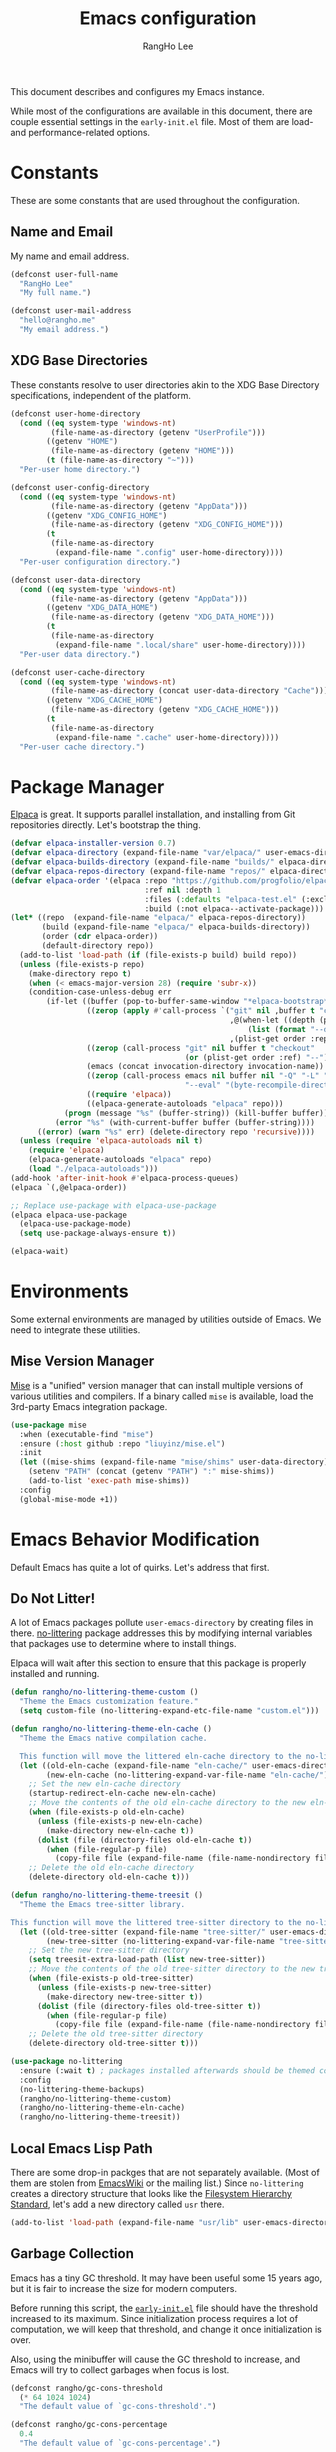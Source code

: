 #+title: Emacs configuration
#+author: RangHo Lee
#+email: hello@rangho.me

This document describes and configures my Emacs instance.

While most of the configurations are available in this document, there are couple essential settings in the =early-init.el= file.
Most of them are load- and performance-related options.

* Constants
These are some constants that are used throughout the configuration.

** Name and Email
My name and email address.

#+begin_src emacs-lisp
  (defconst user-full-name
    "RangHo Lee"
    "My full name.")

  (defconst user-mail-address
    "hello@rangho.me"
    "My email address.")
#+end_src

** XDG Base Directories
These constants resolve to user directories akin to the XDG Base Directory specifications, independent of the platform.

#+begin_src emacs-lisp
  (defconst user-home-directory
    (cond ((eq system-type 'windows-nt)
           (file-name-as-directory (getenv "UserProfile")))
          ((getenv "HOME")
           (file-name-as-directory (getenv "HOME")))
          (t (file-name-as-directory "~")))
    "Per-user home directory.")

  (defconst user-config-directory
    (cond ((eq system-type 'windows-nt)
           (file-name-as-directory (getenv "AppData")))
          ((getenv "XDG_CONFIG_HOME")
           (file-name-as-directory (getenv "XDG_CONFIG_HOME")))
          (t
           (file-name-as-directory
            (expand-file-name ".config" user-home-directory))))
    "Per-user configuration directory.")

  (defconst user-data-directory
    (cond ((eq system-type 'windows-nt)
           (file-name-as-directory (getenv "AppData")))
          ((getenv "XDG_DATA_HOME")
           (file-name-as-directory (getenv "XDG_DATA_HOME")))
          (t
           (file-name-as-directory
            (expand-file-name ".local/share" user-home-directory))))
    "Per-user data directory.")

  (defconst user-cache-directory
    (cond ((eq system-type 'windows-nt)
           (file-name-as-directory (concat user-data-directory "Cache")))
          ((getenv "XDG_CACHE_HOME")
           (file-name-as-directory (getenv "XDG_CACHE_HOME")))
          (t
           (file-name-as-directory
            (expand-file-name ".cache" user-home-directory))))
    "Per-user cache directory.")
#+end_src

* Package Manager
[[https://github.com/progfolio/elpaca][Elpaca]] is great.
It supports parallel installation, and installing from Git repositories directly.
Let's bootstrap the thing.

#+begin_src emacs-lisp
  (defvar elpaca-installer-version 0.7)
  (defvar elpaca-directory (expand-file-name "var/elpaca/" user-emacs-directory))
  (defvar elpaca-builds-directory (expand-file-name "builds/" elpaca-directory))
  (defvar elpaca-repos-directory (expand-file-name "repos/" elpaca-directory))
  (defvar elpaca-order '(elpaca :repo "https://github.com/progfolio/elpaca.git"
                                :ref nil :depth 1
                                :files (:defaults "elpaca-test.el" (:exclude "extensions"))
                                :build (:not elpaca--activate-package)))
  (let* ((repo  (expand-file-name "elpaca/" elpaca-repos-directory))
         (build (expand-file-name "elpaca/" elpaca-builds-directory))
         (order (cdr elpaca-order))
         (default-directory repo))
    (add-to-list 'load-path (if (file-exists-p build) build repo))
    (unless (file-exists-p repo)
      (make-directory repo t)
      (when (< emacs-major-version 28) (require 'subr-x))
      (condition-case-unless-debug err
          (if-let ((buffer (pop-to-buffer-same-window "*elpaca-bootstrap*"))
                   ((zerop (apply #'call-process `("git" nil ,buffer t "clone"
                                                   ,@(when-let ((depth (plist-get order :depth)))
                                                       (list (format "--depth=%d" depth) "--no-single-branch"))
                                                   ,(plist-get order :repo) ,repo))))
                   ((zerop (call-process "git" nil buffer t "checkout"
                                         (or (plist-get order :ref) "--"))))
                   (emacs (concat invocation-directory invocation-name))
                   ((zerop (call-process emacs nil buffer nil "-Q" "-L" "." "--batch"
                                         "--eval" "(byte-recompile-directory \".\" 0 'force)")))
                   ((require 'elpaca))
                   ((elpaca-generate-autoloads "elpaca" repo)))
              (progn (message "%s" (buffer-string)) (kill-buffer buffer))
            (error "%s" (with-current-buffer buffer (buffer-string))))
        ((error) (warn "%s" err) (delete-directory repo 'recursive))))
    (unless (require 'elpaca-autoloads nil t)
      (require 'elpaca)
      (elpaca-generate-autoloads "elpaca" repo)
      (load "./elpaca-autoloads")))
  (add-hook 'after-init-hook #'elpaca-process-queues)
  (elpaca `(,@elpaca-order))

  ;; Replace use-package with elpaca-use-package
  (elpaca elpaca-use-package
    (elpaca-use-package-mode)
    (setq use-package-always-ensure t))

  (elpaca-wait)
#+end_src

* Environments
Some external environments are managed by utilities outside of Emacs.
We need to integrate these utilities.

** Mise Version Manager
[[https://mise.jdx.dev/][Mise]] is a "unified" version manager that can install multiple versions of various utilities and compilers.
If a binary called =mise= is available, load the 3rd-party Emacs integration package.

#+begin_src emacs-lisp
  (use-package mise
    :when (executable-find "mise")
    :ensure (:host github :repo "liuyinz/mise.el")
    :init
    (let ((mise-shims (expand-file-name "mise/shims" user-data-directory)))
      (setenv "PATH" (concat (getenv "PATH") ":" mise-shims))
      (add-to-list 'exec-path mise-shims))
    :config
    (global-mise-mode +1))
#+end_src

* Emacs Behavior Modification
Default Emacs has quite a lot of quirks.
Let's address that first.

** Do Not Litter!
A lot of Emacs packages pollute ~user-emacs-directory~ by creating files in there.
[[https://github.com/emacscollective/no-littering][no-littering]] package addresses this by modifying internal variables that packages use to determine where to install things.

Elpaca will wait after this section to ensure that this package is properly installed and running.

#+begin_src emacs-lisp
  (defun rangho/no-littering-theme-custom ()
    "Theme the Emacs customization feature."
    (setq custom-file (no-littering-expand-etc-file-name "custom.el")))

  (defun rangho/no-littering-theme-eln-cache ()
    "Theme the Emacs native compilation cache.

    This function will move the littered eln-cache directory to the no-littering directory."
    (let ((old-eln-cache (expand-file-name "eln-cache/" user-emacs-directory))
          (new-eln-cache (no-littering-expand-var-file-name "eln-cache/")))
      ;; Set the new eln-cache directory
      (startup-redirect-eln-cache new-eln-cache)
      ;; Move the contents of the old eln-cache directory to the new eln-cache directory
      (when (file-exists-p old-eln-cache)
        (unless (file-exists-p new-eln-cache)
          (make-directory new-eln-cache t))
        (dolist (file (directory-files old-eln-cache t))
          (when (file-regular-p file)
            (copy-file file (expand-file-name (file-name-nondirectory file) new-eln-cache) t))))
      ;; Delete the old eln-cache directory
      (delete-directory old-eln-cache t)))

  (defun rangho/no-littering-theme-treesit ()
    "Theme the Emacs tree-sitter library.

  This function will move the littered tree-sitter directory to the no-littering directory."
    (let ((old-tree-sitter (expand-file-name "tree-sitter/" user-emacs-directory))
          (new-tree-sitter (no-littering-expand-var-file-name "tree-sitter/")))
      ;; Set the new tree-sitter directory
      (setq treesit-extra-load-path (list new-tree-sitter))
      ;; Move the contents of the old tree-sitter directory to the new tree-sitter directory
      (when (file-exists-p old-tree-sitter)
        (unless (file-exists-p new-tree-sitter)
          (make-directory new-tree-sitter t))
        (dolist (file (directory-files old-tree-sitter t))
          (when (file-regular-p file)
            (copy-file file (expand-file-name (file-name-nondirectory file) new-tree-sitter) t))))
      ;; Delete the old tree-sitter directory
      (delete-directory old-tree-sitter t)))

  (use-package no-littering
    :ensure (:wait t) ; packages installed afterwards should be themed correctly
    :config
    (no-littering-theme-backups)
    (rangho/no-littering-theme-custom)
    (rangho/no-littering-theme-eln-cache)
    (rangho/no-littering-theme-treesit))
#+end_src

** Local Emacs Lisp Path
There are some drop-in packges that are not separately available.
(Most of them are stolen from [[https://emacswiki.org/][EmacsWiki]] or the mailing list.)
Since ~no-littering~ creates a directory structure that looks like the [[https://en.wikipedia.org/wiki/Filesystem_Hierarchy_Standard][Filesystem Hierarchy Standard]], let's add a new directory called =usr= there.

#+begin_src emacs-lisp
  (add-to-list 'load-path (expand-file-name "usr/lib" user-emacs-directory))
#+end_src

** Garbage Collection
Emacs has a tiny GC threshold.
It may have been useful some 15 years ago, but it is fair to increase the size for modern computers.

Before running this script, the [[file:early-init.el][=early-init.el=]] file should have the threshold increased to its maximum.
Since initialization process requires a lot of computation, we will keep that threshold, and change it once initialization is over.

Also, using the minibuffer will cause the GC threshold to increase, and Emacs will try to collect garbages when focus is lost.

#+begin_src emacs-lisp
  (defconst rangho/gc-cons-threshold
    (* 64 1024 1024)
    "The default value of `gc-cons-threshold'.")

  (defconst rangho/gc-cons-percentage
    0.4
    "The default value of `gc-cons-percentage'.")

  (defun rangho/set-excessive-gc ()
    "Set the garbage collector threshold for high-speed usage."
    (setq gc-cons-threshold most-positive-fixnum
          gc-cons-percentage 0.6))

  (defun rangho/set-reasonable-gc ()
    "Set the garbage collector threshold for normal usage."
    (setq gc-cons-threshold rangho/gc-cons-threshold
          gc-cons-percentage rangho/gc-cons-percentage))

  (defun rangho/collect-garbage-on-focus-change ()
    "Collect garbage when Emacs noticese a focus change event."
    (unless (frame-focus-state)
      (garbage-collect)))

  (add-hook 'after-init-hook #'rangho/set-reasonable-gc)

  (add-hook 'minibuffer-setup-hook #'rangho/set-excessive-gc)
  (add-hook 'minibuffer-exit-hook #'rangho/set-reasonable-gc)

  (add-function :after after-focus-change-function
                #'rangho/collect-garbage-on-focus-change)
#+end_src

** History of Buffers and Commands
Make sure Emacs keeps the history of visited files and executed commands.

#+begin_src emacs-lisp
  (savehist-mode +1)
  (recentf-mode +1)
#+end_src

** Mouse Support
There are a bit of things to tweak when using mouse.

If Emacs is running in a CLI mode, we can enable mouse support for Xterm.

#+begin_src emacs-lisp
  (unless (display-graphic-p)
    (xterm-mouse-mode +1))
#+end_src

The default scroll movement is pretty aggressive, so we need to tone it down a bit.

#+begin_src emacs-lisp
  (setq mouse-wheel-scroll-amount '(3 ((shift) . 1) ((control) . nil)))
  (setq mouse-wheel-progressive-speed nil)
#+end_src

** Simple Questions
Typing =yes= and =no= every time gets old real fast.
Also, clicking on GUI dialog boxes are lame too.

#+begin_src emacs-lisp
  (setq use-short-answers t)
  (setq use-dialog-box nil)
#+end_src

** Suppress Warnings
Might not be the best idea, but let me know when things go /really/ bad.
They are still available in =*Warnings*= buffer, however.

#+begin_src emacs-lisp
  (setq warning-minimum-level :error)
#+end_src

* Appearances
Eye-candies are imporant.
Trust me, *they are*.

** User Interfaces
User interface tweaks to make Emacs prettier.

*** Startup Items
Disable some startup routines to make Emacs cleaner.

#+begin_src emacs-lisp
  (setq inhibit-startup-screen t)
  (setq inhibit-startup-message t)
  (setq inhibit-startup-echo-area-message t)
#+end_src

*** Frame Styles
Some UI elements are controlled with per-frame alists.

#+begin_src emacs-lisp
  (setq default-frame-alist
        (list '(width . 115) ; 80 col of editor + 35 col of treemacs
              '(height . 25)
              '(left-fringe . 0)
              '(right-fringe . 0)
              '(vertical-scroll-bars . nil)
              '(horizontal-scroll-bars . nil)))
#+end_src

*** UI Element Minor Modes
Some UI elements are exposed as minor modes, and they are ugly.

#+begin_src emacs-lisp
  (menu-bar-mode -1)
  (scroll-bar-mode -1)
  (tool-bar-mode -1)
  (tooltip-mode -1)

  (global-hl-line-mode +1)
  (show-paren-mode +1)
#+end_src

*** Fancy Startup Dashboard
By default, Emacs shows the =*scratch*= buffer if startup screen is inhibited.
There is a fancier version of dashboard.

#+begin_src emacs-lisp
  (use-package dashboard
    :hook ((elpaca-after-init . dashboard-insert-startupify-lists)
           (elpaca-after-init . dashboard-initialize))
    :custom
    (initial-buffer-choice (lambda ()
                             (dashboard-refresh-buffer)
                             (get-buffer-create dashboard-buffer-name)))
    (dashboard-startup-banner (expand-file-name "usr/share/gnu-emacs.png" user-emacs-directory))
    (dashboard-image-banner-max-height 400)
    (dashboard-icon-type 'all-the-icons)
    :config
    (dashboard-setup-startup-hook))
#+end_src

** Fonts
Fonts are super important, not because they're pretty, but because it greatly affects the readability of a text.
Here is a set of fonts I use.

#+begin_src emacs-lisp
  ;; Sample sentences to check font support:
  ;;   - Latin:  The quick brown fox jumps over the lazy dog.
  ;;   - Hangul: 다람쥐 헌 쳇바퀴에 타고파.
  ;;   - Kana:   いろはにほへと ちりぬるを / わかよたれそ つねならむ
  ;;   - Emoji:  I'm blue, da💨 ba🐋 dee👖 da📘 ba💙 dai🌊

  (defconst rangho/fixed-font-alist
    '((nil "hesalche" "semteulche"
           "Noto Sans Mono"
           "Cascadia Code" "Consolas" "Courier New"
           "monospace")
      (hangul "hesalche" "semteulche"
              "Noto Sans Mono CJK KR"
              "DotumChe" "GulimChe"
              "monospace")
      (kana "Noto Sans Mono CJK JP"
            "GulimChe" "DotumChe"
            "monospace")
      (han ("Noto Sans Mono CJK SC" "Noto Sans Mono CJK TC")
           "GulimChe" "DotumChe"
           "monospace")
      (symbol "Symbols Nerd Font Mono"
              "Noto Sans Symbols" "Noto Sans Symbols 2"
              "Segoe UI Symbol")
      (emoji "Noto Color Emoji"
             "Segoe UI Emoji"))
    "List of fixed-pitch fonts, in order of preference.")

  (defconst rangho/variable-font-alist
    '((nil "Noto Sans" "Noto Serif"
           "Segoe UI" "Arial"
           "sans-serif")
      (hangul "Noto Sans CJK KR" "Noto Serif CJK KR"
              "Malgun Gothic" "Dotum" "Gulim"
              "sans-serif")
      (kana "Noto Sans CJK JP" "Noto Serif CJK JP"
            "Meiryo" "Yu Gothic" "Yu Mincho"
            "sans-serif")
      (han ("Noto Sans CJK SC" "Noto Serif CJK SC")
           ("Noto Sans CJK TC" "Noto Serif CJK TC")
           "Microsoft YaHei" "Microsoft JhengHei"
           "sans-serif")
      (symbol "Symbols Nerd Font"
              "Noto Sans Symbols" "Noto Sans Symbols 2"
              "Segoe UI Symbol")
      (emoji "Noto Color Emoji"
             "Segoe UI Emoji"))
    "List of variable-pitch fonts, in order of preference.")

  (defconst rangho/unicode-private-use-areas
    '((#xe000 . #xf8ff) ; Private Use Area
      (#xf0000 . #xffffd) ; Supplementary Private Use Area-A
      (#x100000 . #x10fffd)) ; Supplementary Private Use Area-B
    "List of Unicode private use areas.")
#+end_src

Emacs has weird ways of implementing font lookup.
There are two different concepts:

- Face font :: They govern the fonts for ASCII characters. They *cannot* be overriden by fontsets.
- Fontsets :: Set of fonts used to show Unicode characters. While they are not documented, one can define a brand-new fontset with ~create-fontset-from-fontset-spec~.

#+begin_notes
On Linux, dual-width CJK fonts are not aligned correctly if the font height does not match with its intended DPI settings.
For =hesalche=, the correct height is 120 while for =semteulche=, it is 110.

On Windows, dual-width fonts are not rendered well as all characters are rendered as if they were full-width.
For now, do not install =hesalche= and =semteulche= on Windows until I find a way to detect dual-width fonts.
#+end_notes

#+begin_src emacs-lisp
  (defun rangho/font-available-p (font)
    "Check if the FONT is available."
    (if (listp font)
        ;; All fonts in the list must be found
        (cl-every #'rangho/font-available-p font)
      ;; Check if the font is available
      (find-font (font-spec :name font))))

  (defun rangho/find-font-specs (alist charset)
    "Find a list of font specs for CHARSET in ALIST."
    (when-let* ((candidates (alist-get charset alist))
                (found-fonts (cl-loop
                              for font in candidates
                              when (rangho/font-available-p font)
                              return (if (listp font) font (list font)))))
      (mapcar (apply-partially #'font-spec :name) found-fonts)))

  (defun rangho/find-first-available-font (alist charset)
    "Find the first available font for CHARSET in ALIST."
    (when-let ((candidates (alist-get charset alist)))
      (cl-find-if #'rangho/font-available-p candidates)))

  (defun rangho/set-fontset-fonts (fontset alist)
    "Set fonts in FONTSET using ALIST."
    (dolist (item alist)
      (dolist (font (rangho/find-font-specs alist (car item)))
        (set-fontset-font fontset (car item) font)))
    (dolist (area rangho/unicode-private-use-areas)
      (set-fontset-font fontset area (car (rangho/find-font-specs alist 'symbol)))))

  (defun rangho/set-default-font ()
    "Set the default font to use throughout Emacs."
    (interactive)
    (let ((fixed-font (rangho/find-first-available-font rangho/fixed-font-alist nil))
          (variable-font (rangho/find-first-available-font rangho/variable-font-alist nil)))
      ;; Default fontset
      (rangho/set-fontset-fonts t rangho/fixed-font-alist)
      ;; Fixed-pitch fontset
      (create-fontset-from-fontset-spec
       (font-xlfd-name
        (font-spec :name fixed-font
                   :registry "fontset-fixed")))
      (rangho/set-fontset-fonts "fontset-fixed" rangho/fixed-font-alist)
      ;; Variable-pitch fontset
      (create-fontset-from-fontset-spec
       (font-xlfd-name
        (font-spec :name variable-font
                   :registry "fontset-variable")))
      (rangho/set-fontset-fonts "fontset-variable" rangho/variable-font-alist)
      ;; Frame-wide face attributes
      (set-face-attribute 'default nil
                          :family fixed-font
                          :height 120)
      (set-face-attribute 'fixed-pitch nil
                          :family fixed-font
                          :fontset "fontset-fixed"
                          :inherit t)
      (set-face-attribute 'variable-pitch nil
                          :family variable-font
                          :fontset "fontset-variable"
                          :inherit t)))
#+end_src

There are differnt ways to set these settings.

1. Daemon mode, then set the font when a new frame is create;
2. Graphical mode, then envoke the setting right away;
3. Terminal mode, then do nothing.

#+begin_src emacs-lisp
  (cond
   ((daemonp)
    (add-to-list 'after-make-frame-functions
                 (lambda (frame)
                   (select-frame frame)
                   (if (display-graphic-p frame)
                       (rangho/set-default-font)))))
   ((display-graphic-p)
    (rangho/set-default-font))
   (t nil))
#+end_src

Ligatures provide alternative combined glyphs for commonly used character combinations (such as operators).

#+begin_src emacs-lisp
  (defconst rangho/prog-mode-ligatures
    '("--" "---" "==" "===" "!=" "!==" "=!="
      "=:=" "=/=" "<=" ">=" "&&" "&&&" "&=" "++" "+++" "***" ";;" "!!"
      "??" "???" "?:" "?." "?=" "<:" ":<" ":>" ">:" "<:<" "<>" "<<<" ">>>"
      "<<" ">>" "||" "-|" "_|_" "|-" "||-" "|=" "||=" "##" "###" "####"
      "#{" "#[" "]#" "#(" "#?" "#_" "#_(" "#:" "#!" "#=" "^=" "<$>" "<$"
      "$>" "<+>" "<+" "+>" "<*>" "<*" "*>" "</" "</>" "/>" "<!--" "<#--"
      "-->" "->" "->>" "<<-" "<-" "<=<" "=<<" "<<=" "<==" "<=>" "<==>"
      "==>" "=>" "=>>" ">=>" ">>=" ">>-" ">-" "-<" "-<<" ">->" "<-<" "<-|"
      "<=|" "|=>" "|->" "<->" "<~~" "<~" "<~>" "~~" "~~>" "~>" "~-" "-~"
      "~@" "[||]" "|]" "[|" "|}" "{|" "[<" ">]" "|>" "<|" "||>" "<||"
      "|||>" "<|||" "<|>" "..." ".." ".=" "..<" ".?" "::" ":::" ":=" "::="
      ":?" ":?>" "//" "///" "/*" "*/" "/=" "//=" "/==" "@_" "__" "???"
      "<:<" ";;;")
    "List of ligatures to enable in `prog-mode' buffers.")

  (defconst rangho/text-mode-ligatures
    '("ff" "fi" "ffi" "ffl" "fl" "st" "ct" "sp" "Th" "Qu" "qu" "rt")
    "List of ligatures to enable in `text-mode' buffers.")

  (use-package ligature
    :config
    (ligature-set-ligatures 'prog-mode rangho/prog-mode-ligatures)
    (ligature-set-ligatures 'text-mode rangho/text-mode-ligatures)
    (global-ligature-mode +1))
#+end_src

[[https://www.nerdfonts.com/][Nerd Fonts]] can be used to show icons in Emacs environment.
Note that this requires fonts patched with Nerd Fonts to be present.

#+begin_src emacs-lisp
  (use-package nerd-icons
    :ensure (:wait t) ; mode line requires Nerd Fonts integration
    :custom
    (nerd-icons-font-family "Symbols Nerd Font Mono"))
#+end_src

** Theme
Thee decides how text elements and everything are colored.
There is a face assigned to /everything/ in Emacs, so we can change them, color them, do whatever we want to do with them.

*** Color Scheme
[[https://github.com/eylles/pywal16][pywal]] is a utility that can extract colorschemes from the current wallpaper.
It also generates color codes based on a template file, and places them in =XDG_CACHE_HOME/wal/=.
Load that if available; if not, pick a sensible colorscheme based on [[https://draculatheme.com/][Dracula]].

#+begin_src emacs-lisp
  (if-let* ((pywal-colors-file (expand-file-name "wal/colors.el" user-cache-directory))
            ((file-exists-p pywal-colors-file)))
      (load-file pywal-colors-file)
    (setq wal/foreground "#f8f8f2"
          wal/background "#282a36"
          wal/cursor     "#44475a"
          wal/color0     "#21222c"
          wal/color1     "#ff5555"
          wal/color2     "#50fa7b"
          wal/color3     "#f1fa8c"
          wal/color4     "#bd93f9"
          wal/color5     "#ff79c6"
          wal/color6     "#8be9fd"
          wal/color7     "#f8f8f2"
          wal/color8     "#6272a4"
          wal/color9     "#ff6e6e"
          wal/color10    "#69ff94"
          wal/color11    "#ffffa5"
          wal/color12    "#d6acff"
          wal/color13    "#ff92df"
          wal/color14    "#a4ffff"
          wal/color15    "#ffffff"))
#+end_src

Since ANSI color codes are bullshit, let's give them friendly names.

#+begin_src emacs-lisp
  (defvar rangho/color-name-alist
    `((color/foreground      . ,wal/foreground)
      (color/background      . ,wal/background)
      (color/cursor          . ,wal/cursor)
      (color/black           . ,wal/color0)
      (color/intense-black   . ,wal/color8)
      (color/red             . ,wal/color1)
      (color/intense-red     . ,wal/color9)
      (color/green           . ,wal/color2)
      (color/intense-green   . ,wal/color10)
      (color/yellow          . ,wal/color3)
      (color/intense-yellow  . ,wal/color11)
      (color/blue            . ,wal/color4)
      (color/intense-blue    . ,wal/color12)
      (color/magenta         . ,wal/color5)
      (color/intense-magenta . ,wal/color13)
      (color/cyan            . ,wal/color6)
      (color/intense-cyan    . ,wal/color14)
      (color/white           . ,wal/color7)
      (color/intense-white   . ,wal/color15))
    "Association list to map wal colors to friendly names.")
#+end_src

We can automatically generate a new "color matrix" by mapping a list of shades.

#+begin_src emacs-lisp
  (require 'color)

  (defvar rangho/color-shade-list
    (number-sequence -50 50 1)
    "List of percentage values to lighten/darken the original colors.")

  (defun color-hex-to-rgb (color)
    "Decompose hex representation of a COLOR to 3-tuple (r, g, b)."
    (list (/ (string-to-number (substring color 1 3) 16) 255.0)
          (/ (string-to-number (substring color 3 5) 16) 255.0)
          (/ (string-to-number (substring color 5) 16) 255.0)))

  (defun rangho/add-color-luminance (color delta)
    "Return a new color from COLOR with the luminance adjusted by DELTA / 100."
    (let* ((rgb (color-hex-to-rgb color))
           (hsl (apply #'color-rgb-to-hsl rgb))
           (new-luminance (min 1.0 (max 0.0 (+ (nth 2 hsl) (/ delta 100.0)))))
           (new-hsl `(,(nth 0 hsl) ,(nth 1 hsl) ,new-luminance))
           (new-rgb (apply #'color-hsl-to-rgb new-hsl)))
      (apply #'color-rgb-to-hex (nconc new-rgb '(2)))))

  (defun rangho/light-theme-p (color-alist)
    "Return t if the colors in COLOR-ALIST looks like a light theme."
    (let* ((color-hex-to-luminance
            (lambda (hex)
              (nth 2 (apply #'color-rgb-to-hsl (color-hex-to-rgb hex)))))
           (foreground-luminance
            (funcall color-hex-to-luminance
                     (cdr (assoc 'color/foreground color-alist))))
           (background-luminance
            (funcall color-hex-to-luminance
                     (cdr (assoc 'color/background color-alist)))))
      (< foreground-luminance background-luminance)))

  (defun rangho/create-color-matrix-alist (color-alist shade-list)
    "Create a matrix of colors based on a COLOR-ALIST and SHADE-LIST.

    COLOR-ALIST is a list of cons cells where the car is a symbol, and the cdr is a
    hex color string.  SHADE-LIST is a list of integers that represent the amount to
    \"intensify\" the color by.

    It returns a \"matrix\" of colors where each color in COLOR-ALIST is associated
    with each value in SHADE-LIST.  It \"intensifies\" the colors, i.e. based on the
    theme, it will either lighten or darken the colors so that it stands out more."
    (let* ((prefix-value
            (lambda (value)
              (pcase (cons (rangho/light-theme-p color-alist)
                           (>= value 0))
                (`(t . t)
                 ;; Making it lighter on light theme => diminishing
                 ;; Value is positive, so append a minus sign to it
                 (concat "-" (number-to-string value)))
                (`(t . nil)
                 ;; Making it darker on light theme => intensifying
                 ;; Value is negative, so replace minus with plus
                 (concat "+" (number-to-string (abs value))))
                (`(nil . t)
                 ;; Making it lighter on dark theme => intensifying
                 ;; Value is positive, so prefix with plus sign
                 (concat "+" (number-to-string value)))
                (`(nil . nil)
                 ;; Making it darker on dark theme => diminishing
                 ;; Value is negative, so minus sign is already there
                 (number-to-string value)))))
           (lighten-color-by-value
            (lambda (color value)
              (cons (intern (concat
                             (symbol-name (car color))
                             (funcall prefix-value value)))
                    (rangho/add-color-luminance (cdr color) value))))
           (lighten-color-for-values
            (lambda (color)
              (mapcar (lambda (value)
                        (funcall lighten-color-by-value color value))
                      shade-list)))
           (lighten-colors
            (lambda ()
              (mapcan lighten-color-for-values color-alist))))
      (append color-alist
              (funcall lighten-colors))))

  (defvar rangho/color-matrix-alist
    (rangho/create-color-matrix-alist rangho/color-name-alist
                                      rangho/color-shade-list)
    "Alist of colors with varying brightnesses.")
#+end_src

*** Faces
Now that we have all the colors ready, we can actually set the faces.
This can be done by defining a theme.

#+begin_src emacs-lisp
  (require 'let-alist)

  (let-alist rangho/color-matrix-alist
    (custom-set-faces
     ;; Basic UI elements
     `(border              ((t (:foreground ,.color/foreground+10))))
     `(button              ((t (:underline t))))
     `(cursor              ((t (:foreground ,.color/background :background ,.color/foreground))))
     `(default             ((t (:foreground ,.color/foreground :background ,.color/background))))
     `(default-italic      ((t (:slant italic))))
     `(error               ((t (:foreground ,.color/red :weight bold))))
     `(ffap                ((t (:foreground ,.color/foreground+20))))
     `(fringe              ((t (:background ,.color/background+10))))
     `(header-line         ((t (:inherit mode-line))))
     `(highlight           ((t (:foreground ,.color/intense-white :background ,.color/intense-black))))
     `(hl-line             ((t (:background ,.color/background+5 :extend t))))
     `(info-quoted-name    ((t (:foreground ,.color/intense-red))))
     `(info-string         ((t (:foreground ,.color/intense-yellow))))
     `(line-number         ((t (:foreground ,.color/intense-black :slant italic))))
     `(link                ((t (:foreground ,.color/cyan :underline t :weight bold))))
     `(link-visited        ((t (:foreground ,.color/blue :underline t :weight normal))))
     `(match               ((t (:foreground ,.color/background :background ,.color/yellow))))
     `(menu                ((t (:inverse-video nil))))
     `(minibuffer-prompt   ((t (:foreground ,.color/intense-magenta :weight bold))))
     `(mode-line           ((t (:foreground ,.color/background-10
                                :background ,.color/foreground+10
                                :box (:line-width 3 :color ,.color/foreground+10 :style nil)))))
     `(mode-line-inactive  ((t (:foreground ,.color/foreground-10
                                :background ,.color/background+10
                                :box (:line-width 3 :color ,.color/background+10 :style nil)))))
     `(mode-line-highlight ((t (:inherit highlight))))
     `(mode-line-emphasis  ((t (:weight regular))))
     `(mode-line-buffer-id ((t (:weight regular))))
     `(region              ((t (:inherit highlight))))
     `(shadow              ((t (:foreground ,.color/intense-black))))
     `(success             ((t (:foreground ,.color/green :weight bold))))
     `(tooltip             ((t (:foregroud ,.color/foreground :background ,.color/cursor))))
     `(trailing-whitespace ((t (:background ,.color/intense-yellow))))
     `(vertical-border     ((t (:foreground ,.color/foreground-10))))
     `(warning             ((t (:foreground ,.color/yellow :weight bold))))

     ;; font-lock!
     `(font-lock-builtin-face           ((t (:foreground ,.color/cyan :slant italic))))
     `(font-lock-comment-face           ((t (:foreground ,.color/intense-black))))
     `(font-lock-comment-delimiter-face ((t (:inherit font-lock-comment-face))))
     `(font-lock-constant-face          ((t (:foreground ,.color/intense-magenta))))
     `(font-lock-doc-face               ((t (:foreground ,.color/intense-black+20))))
     `(font-lock-function-name-face     ((t (:foreground ,.color/green))))
     `(font-lock-keyword-face           ((t (:foreground ,.color/magenta))))
     `(font-lock-negation-char-face     ((t (:foreground ,.color/cyan))))
     `(font-lock-number-face            ((t (:inherit font-lock-constant-face))))
     `(font-lock-operator-face          ((t (:inherit font-lock-keyword-face))))
     `(font-lock-preprocessor-face      ((t (:foreground ,.color/intense-red))))
     `(font-lock-string-face            ((t (:foreground ,.color/intense-yellow))))
     `(font-lock-type-face              ((t (:inherit font-lock-builtin-face))))
     `(font-lock-variable-name-face     ((t (:foreground ,.color/yellow))))
     `(font-lock-warning-face           ((t (:inherit warning))))

     ;; ANSI colors
     `(ansi-color-black          ((t (:foreground ,.color/black :background ,.color/black))))
     `(ansi-color-blue           ((t (:foreground ,.color/blue :background ,.color/blue))))
     `(ansi-color-cyan           ((t (:foreground ,.color/cyan :background ,.color/cyan))))
     `(ansi-color-green          ((t (:foreground ,.color/green :background ,.color/green))))
     `(ansi-color-magenta        ((t (:foreground ,.color/magenta :background ,.color/magenta))))
     `(ansi-color-red            ((t (:foreground ,.color/red :background ,.color/red))))
     `(ansi-color-white          ((t (:foreground ,.color/white :background ,.color/white))))
     `(ansi-color-yellow         ((t (:foreground ,.color/yellow :background ,.color/yellow))))
     `(ansi-color-bright-black   ((t (:foreground ,.color/intense-black :background ,.color/intense-black))))
     `(ansi-color-bright-blue    ((t (:foreground ,.color/intense-blue :background ,.color/intense-blue))))
     `(ansi-color-bright-cyan    ((t (:foreground ,.color/intense-cyan :background ,.color/intense-cyan))))
     `(ansi-color-bright-green   ((t (:foreground ,.color/intense-green :background ,.color/intense-green))))
     `(ansi-color-bright-magenta ((t (:foreground ,.color/intense-magenta :background ,.color/intense-magenta))))
     `(ansi-color-bright-red     ((t (:foreground ,.color/intense-red :background ,.color/intense-red))))
     `(ansi-color-bright-white   ((t (:foreground ,.color/intense-white :background ,.color/intense-white))))
     `(ansi-color-bright-yellow  ((t (:foreground ,.color/intense-yellow :background ,.color/intense-yellow))))

     ;; Company
     `(company-echo-common ((t (:foreground ,.color/background :background ,.color/foreground))))

     ;; Diff
     `(diff-added             ((t (:foreground ,.color/foreground :background ,.color/green-40 :extend t))))
     `(diff-removed           ((t (:foreground ,.color/foreground :background ,.color/red-40 :extend t))))
     `(diff-refine-added      ((t (:foreground ,.color/background :background ,.color/green))))
     `(diff-refine-removed    ((t (:foreground ,.color/background :background ,.color/red))))
     `(diff-indicator-added   ((t (:foreground ,.color/green))))
     `(diff-indicator-removed ((t (:foreground ,.color/red))))
     `(diff-indicator-changed ((t (:foreground ,.color/yellow))))
     `(diff-error             ((t (:foreground ,.color/red :background ,.color/background :weight bold))))

     ;; Org
     `(org-block                 ((t (:background ,.color/background+5))))
     `(org-code                  ((t (:foreground ,.color/intense-green))))
     `(org-document-info         ((t (:foreground ,.color/intense-blue))))
     `(org-document-info-keyword ((t (:foreground ,.color/intense-black))))
     `(org-document-title        ((t (:foreground ,.color/intense-red :weight bold :height 1.5))))
     `(org-ellipsis              ((t (:foreground ,.color/intense-black))))
     `(org-footnote              ((t (:foreground ,.color/intense-blue))))
     `(org-formula               ((t (:foreground ,.color/intense-magenta))))
     `(org-link                  ((t (:inherit link))))
     `(org-meta-line             ((t (:inherit (font-lock-comment-face fixed-pitch)))))
     `(org-verbatim              ((t (:foreground ,.color/green))))
     `(org-warning               ((t (:foreground ,.color/yellow :weight bold))))

     ;; Outline
     `(outline-1 ((t (:foreground ,.color/foreground+20 :weight bold :height 1.3))))
     `(outline-2 ((t (:foreground ,.color/foreground+15 :weight bold :height 1.1))))
     `(outline-3 ((t (:foreground ,.color/foreground+10 :weight bold :height 1.0))))
     `(outline-4 ((t (:foreground ,.color/foreground+5 :weight bold :height 1.0))))
     `(outline-5 ((t (:foreground ,.color/foreground+4 :weight bold :height 1.0))))
     `(outline-6 ((t (:foreground ,.color/foreground+3 :height 1.0))))
     `(outline-7 ((t (:foreground ,.color/foreground+2 :height 1.0))))
     `(outline-8 ((t (:foreground ,.color/foreground+1 :height 1.0))))
     ))
#+end_src

*** Mode Line
Mode line indicates what file I'm editing, which mode I am using, etc.
However, the default mode line isn't really fun.
Let's customize that.

#+begin_src emacs-lisp
  (defvar rangho/selected-window
    (frame-selected-window)
    "Currently selected window.")

  (defun rangho/selected-window-active-p (&optional target)
    "Check if TARGET window is active."
    (eq rangho/selected-window (or target (selected-window))))

  (defun rangho/selected-window-graphic-p (&optional target)
    "Check if TARGET window's frame is graphical."
    (display-graphic-p (window-frame (or target (selected-window)))))

  (defun rangho/set-selected-window (&rest _)
    "Update the selected window cache to a new one."
    (unless (minibuffer-window-active-p (frame-selected-window))
      (setq rangho/selected-window (frame-selected-window))))

  (add-to-list 'pre-redisplay-functions #'rangho/set-selected-window)

  (defvar rangho/current-buffer-project
    (project-current)
    "Name of the current project, updated whenever active buffer changes.")

  (defun rangho/update-buffer-project (_)
    "Update the current buffer's project name."
    (setq rangho/current-buffer-project (project-current)))

  (add-to-list 'window-buffer-change-functions #'rangho/update-buffer-project)
#+end_src

~rangho/mode-line-buffer-status~ indicates the current status of buffer.

#+begin_src emacs-lisp
  (defconst rangho/buffer-status-alist
    `(("*" ; edited, yet to be saved
       ,(nerd-icons-faicon "nf-fa-plus_circle" :height 0.90 :v-adjust 0.10)
       :foreground "#19150c" :background "#f0c674")
      ("-" ; saved
       ,(nerd-icons-faicon "nf-fa-check_circle" :height 0.90 :v-adjust 0.10)
       :foreground "#18190e" :background "#b5bd68")
      ("%" ; read-only
       ,(nerd-icons-faicon "nf-fa-times_circle" :height 0.90 :v-adjust 0.10)
       :foreground "#190c0c" :background "#cc6666"))
    "Alist of icons and faces to indicate the current status of the buffer.")

  (defun rangho/mode-line-buffer-status ()
    "Modeline component that indicates the current status of buffer."
    (let* ((current-status (assoc (format-mode-line "%*")
                                  rangho/buffer-status-alist))
           (status-icon (cadr current-status))
           (status-prop (cddr current-status))
           (status-fore (plist-get status-prop :foreground))
           (status-back (plist-get status-prop :background))
           (status-str (concat " " status-icon " ")))
      (add-face-text-property 0
                              (length status-str)
                              `(:foreground ,status-fore
                                :background ,status-back
                                :box (:color ,status-back))
                              nil
                              status-str)
      status-str))
#+end_src

~rangho/mode-line-scroll-bar~ shows where I am in a file, but with [[https://www.nyan.cat/][Nyan Cat]]!

#+begin_src emacs-lisp
  (use-package nyan-mode
    :custom
    (nyan-bar-length 22)
    (nyan-minimum-window-width 100)
    (nyan-animate-nyancat t)
    (nyan-wavy-trail t))

  (defun rangho/mode-line-scroll-bar ()
    "Modeline component that displays the current position in a file, but nyan cat!"
    (let* ((nyan-cat-string (concat " " (nyan-create) " "))
           (nyan-cat-length (length nyan-cat-string))
           (percent-string " %p"))
      (if (string= nyan-cat-string "  ")
          percent-string
        (add-face-text-property 0
                                nyan-cat-length
                                '(:background "#003163" :box (:color "#003163"))
                                nil
                                nyan-cat-string)
        nyan-cat-string)))
#+end_src

~rangho/mode-line-buffer-description~ shows what the current buffer is in plain English.

#+begin_src emacs-lisp
  (defun rangho/mode-line-buffer-description ()
    "Modeline component that shows what file is being edited.

   Basically, it displays the current information in the following form:

       (Editing|Viewing) <filename> [in <project] [on <branch>] [using <major-mode>]"
    (concat
     " "
     ;; "Editing" if rw, "Viewing" if ro
     (if buffer-read-only "Viewing" "Editing")
     " "
     ;; Show the file/buffer name with appropriate icons
     (nerd-icons-icon-for-file (buffer-name) :height 0.90 :v-adjust 0.0)
     " "
     (buffer-name)
     " "
     ;; If project is available show that as well
     (when (and (buffer-file-name) rangho/current-buffer-project)
       (concat
        "in "
        (nerd-icons-octicon "nf-oct-repo" :height 0.90 :v-adjust 0.0)
        " "
        (file-name-nondirectory (directory-file-name (caddr rangho/current-buffer-project)))
        " "))
     ;; Show the branch name, if available
     (when nil
       (concat
        "on "
        (nerd-icons-octicon "nf-oct-git_branch" :height 0.90 :v-adjust 0.0)
        " "
        branch-name
        " "))
     ;; Show the current major mode
     "using "
     (when-let (icon (assoc major-mode nerd-icons-mode-icon-alist))
       (concat
        (nerd-icons-icon-for-mode major-mode :height 0.90 :v-adjust 0.0)
        " "))
     (format-mode-line mode-name)
     " "))
#+end_src

~rangho/mode-line-position~ shows the =LN:COL= pair.
Here, the [[https://www.emacswiki.org/emacs/PercentConstruct][%-constructs]] are evaluated when actually drawing the mode line.
Therefore, the length of the position will be based on the raw string, not the actual line numbers.

#+begin_src emacs-lisp
  (defun rangho/mode-line-position ()
    "Modeline component that displays the current line and column number."
    (propertize " %4l:%2c "
                'face '(:background "#202124" :foreground "#e8eaed" :box (:color "#202124"))))
#+end_src

~rangho/mode-line-evil-state~ shows the current state that Evil is in.

#+begin_src emacs-lisp
  (defconst rangho/evil-status-alist
    '((emacs "EMACS" :background "#d3d0c8" :foreground "#737373")
      (normal "NORMAL" :background "#99cc99" :foreground "#394d39")
      (insert "INSERT" :background "#6699cc" :foreground "#26394d")
      (replace "REPLACE" :background "#f2777a" :foreground "#733939")
      (visual "VISUAL" :background "#ffcc66" :foreground "#806330")
      (hades "HADES" :background "#cc99cc" :foreground "#4d394d"))
    "List of texts and colors that represent the current evil status.")

  (defun rangho/mode-line-evil-status ()
    "Modeline component that displays the current status of Evil mode."
    (when (rangho/selected-window-active-p (selected-window))
      (let* ((current-status (assq evil-state
                                   rangho/evil-status-alist))
             (status-text (cadr current-status))
             (status-prop (cddr current-status)))
        (funcall 'propertize
                 (concat " " status-text " ")
                 'face (append status-prop
                               `(:weight bold :box (:color ,(plist-get status-prop :background))))))))
  (defconst rangho/evil-state-alist
    '((emacs "EMACS" :background "#d3d0c8" :foreground "#737373")
      (normal "NORMAL" :background "#99cc99" :foreground "#394d39")
      (insert "INSERT" :background "#6699cc" :foreground "#26394d")
      (replace "REPLACE" :background "#f2777a" :foreground "#733939")
      (visual "VISUAL" :background "#ffcc66" :foreground "#806330")
      (hades "HADES" :background "#cc99cc" :foreground "#4d394d"))
    "List of texts and colors that represent the current evil status.")

  (defun rangho/mode-line-evil-state ()
    "Modeline component that displays the current state of Evil mode."
    (when (rangho/selected-window-active-p (selected-window))
      (let* ((current-state (assq evil-state
                                  rangho/evil-state-alist))
             (state-text (cadr current-state))
             (state-prop (cddr current-state)))
        (funcall 'propertize
                 (concat " " state-text " ")
                 'face (append state-prop
                               `(:weight bold :box (:color ,(plist-get state-prop :background))))))))
#+end_src

Components are complete.
Let's apply it.

#+begin_src emacs-lisp
  (defun rangho/render-mode-line (lhs rhs)
    "Render the mode line with LHS and RHS components."
    (let* ((lhs-rendered (seq-reduce (lambda (acc fun)
                                       (concat acc (funcall fun)))
                                     lhs ""))
           (rhs-rendered (seq-reduce (lambda (acc fun)
                                       (concat acc (funcall fun)))
                                     rhs ""))
           (lhs-length (length (format-mode-line lhs-rendered)))
           (rhs-length (length (format-mode-line rhs-rendered))))
      (when (< (window-total-width) (+ lhs-length rhs-length))
        (setq lhs-rendered
              (truncate-string-to-width lhs-rendered
                                        (- (window-total-width) rhs-length)
                                        nil
                                        nil
                                        "..."))
        (setq lhs-length
              (length (format-mode-line lhs-rendered))))
      (concat lhs-rendered
              (propertize " "
                          'display
                          `((space :align-to (- (+ right right-fringe right-margin)
                                                ,rhs-length))))
              rhs-rendered)))

  (setq-default mode-line-format
                '(:eval (rangho/render-mode-line
                         (list
                          #'rangho/mode-line-buffer-status
                          #'rangho/mode-line-scroll-bar
                          #'rangho/mode-line-buffer-description)
                         (list
                          #'rangho/mode-line-position
                          #'rangho/mode-line-evil-state))))
#+end_src

* Keybindings
While emacs has an extensive list of keybindings available, we can make things much better and enjoyable.

** Evil Mode
For text editing and navigation, Evil-mode is still much better than "The Emacs Way".

#+begin_src emacs-lisp
  (use-package evil
    :ensure (:wait t) ; required to use `evil-define-key' later
    :custom
    (evil-split-window-below t)
    (evil-undo-system 'undo-redo)
    (evil-vsplit-window-right t)
    (evil-want-keybinding nil)
    :config
    (evil-mode +1))

  (use-package evil-collection
    :config
    (evil-collection-init))

  (use-package evil-surround
    :config
    (global-evil-surround-mode +1))
#+end_src

** "Hades" Mode
When God meets Evil, they become Hades.
~hades-mode~ integrates ~evil-mode~ and ~god-mode~ into a single package.

You can enter ~god-mode~ by pressing =,= in normal state.

#+begin_src emacs-lisp
  (use-package god-mode)

  (defvar hades--current-buffer nil
    "The buffer that Hades state is activated.")

  (defvar hades--last-command nil
    "Last command executed before entering hades state.")

  (evil-define-state hades
    "God mode."
    :tag " <H> "
    :message "-- HADES --"
    :entry-hook (hades--enter)
    :exit-hook (hades--exit)
    :input-method t
    :intercept-esc nil)

  (defun hades--enter ()
    "Enter god mode; used as evil mode entry hook."
    (god-local-mode +1))

  (defun hades--exit ()
    "Exit god mode; used as evil mode exit hook."
    (god-local-mode -1))

  (defun hades--fix-last-command ()
    "Fix `last-command' before entering Hades mode."
    (setq last-command hades--last-command))

  (defun evil-stop-execute-in-hades-state ()
    "Stop executing commands in Hades state."
    (interactive)
    ;; Detect when a God mode command is completed
    (unless (or (eq this-command #'evil-execute-in-hades-state)
                (eq this-command #'universal-argument)
                (eq this-command #'universal-argument-minus)
                (eq this-command #'universal-argument-more)
                (eq this-command #'universal-argument-other-key)
                (eq this-command #'digit-argument)
                (eq this-command #'negative-argument)
                (minibufferp))
      ;; Remove hooks
      (remove-hook 'pre-command-hook #'hades--fix-last-command)
      (remove-hook 'post-command-hook #'evil-stop-execute-in-hades-state)
      ;; Exit Hades state for the buffer
      (when (buffer-live-p hades--current-buffer)
        (with-current-buffer hades--current-buffer
          (if (and (eq evil-previous-state 'visual)
                   (not (use-region-p)))
              (progn
                (evil-change-to-previous-state)
                (evil-exit-visual-state))
            (evil-change-to-previous-state))))
      ;; Reset buffer backup
      (setq hades--current-buffer nil)))

  (defun evil-execute-in-hades-state ()
    "Execute the next command in Hades state."
    (interactive)
    ;; Setup hooks for one-shot execution
    (add-hook 'pre-command-hook #'hades--fix-last-command)
    (add-hook 'post-command-hook #'evil-stop-execute-in-hades-state)
    ;; Backup variables
    (setq hades--current-buffer (current-buffer))
    (setq hades--last-command last-command)
    ;; If visual state, then preserve the mark and the point
    (if (evil-visual-state-p)
        (let ((mark-backup (mark))
              (point-backup (point)))
          (evil-hades-state)
          (set-mark mark-backup)
          (goto-char point-backup))
      (evil-hades-state))
    (evil-echo "Switched to Hades state for next command..."))

  (defun hades-cancel ()
    "Cancel the Hades state and return to normal state."
    (interactive)
    ;; Cleanup
    (evil-stop-execute-in-hades-state)
    (hades--exit)
    (evil-normal-state))

  (evil-define-key 'normal global-map "," #'evil-execute-in-hades-state)
  (evil-define-key 'hades global-map (kbd "<escape>") #'hades-cancel)
#+end_src

** View Incomplete Keybindings
Sometimes, typing =C-h k= is too much.
Let's just throw shit at the wall and see what sticks.

#+begin_src emacs-lisp
  (use-package which-key
    :config
    (which-key-mode +1))
#+end_src

** Transient Keybindings
The developers of ~magit~ also provide ~transient~, a keyboard-driven command menu.

#+begin_src emacs-lisp
  (use-package transient)
#+end_src

** Custom Keybindings
Couple of keybindings that make my life easier.
These do not depend on packages, and package-dependent keybindings should go to their respective ~use-package~ declarations.

*** =ZERO WIDTH SPACE= Shortcut
While Org-mode is great, it doesn't handle markups beginning or ending within a word.
In English, this is rare, but in Korean and Japanese, it is a pain in the ass.
There should be an easy way to insert a *zero-width space* to delimit them.
(It is the [[https://orgmode.org/manual/Escape-Character.html][preferred way of achieving this]].)

#+begin_src emacs-lisp
  (evil-define-key 'insert global-map (kbd "M-SPC")
    (lambda ()
      (interactive)
      (insert (char-from-name "ZERO WIDTH SPACE"))))
#+end_src

* Workspace and Project Management
Let's keep things nice and organized.

** Project Management
~project~ is built-in project management library in Emacs.

#+begin_src emacs-lisp
  (use-package project
    :ensure nil)
#+end_src

** Git Integration
~magit~ is the greatest Git client.

#+begin_src emacs-lisp
  (use-package magit
    :hook (git-commit-setup . (lambda () (setq fill-column 72))))
#+end_src

** Navigation
~dired~ stands for DIRectory EDitor.
Basically a file explorer in Emacs.
We can prettify it with Nerd Fonts.

#+begin_src emacs-lisp
  (use-package nerd-icons-dired
    :hook dired-mode)
#+end_src

~treemacs~ is to Emacs as =NerdTree= is to (Neo)Vim.
It's really good.

#+begin_src emacs-lisp
  (use-package treemacs
    :config
    (treemacs-follow-mode +1)
    (treemacs-filewatch-mode +1)
    (pcase (cons (not (null (executable-find "git")))
                 (not (null treemacs-python-executable)))
      (`(t . t)
       (treemacs-git-mode 'deferred)
       (treemacs-git-commit-diff-mode +1))
      (`(t . _)
       (treemacs-git-mode 'simple))))

  (use-package treemacs-evil)

  (use-package treemacs-magit)

  (use-package treemacs-nerd-icons
    :config
    (treemacs-load-theme "nerd-icons"))
#+end_src

* Editing Support
These settings are useful /specifically/ when editing texts in Emacs.

** Code Styling
Emacs has... /interesting/ default style.
Let's address that.

Fuck tabs, they're different on every platform.

#+begin_src emacs-lisp
  (setq-default indent-tabs-mode nil)
  (setq-default tab-width 4)
  (setq-default tab-stop-list (number-sequence 4 120 4))
#+end_src

[[https://editorconfig.org/][EditorConfig]] is a pretty widely-supported method of ensuring consistent code style across many developers.

#+begin_src emacs-lisp
  (use-package editorconfig
    :config
    (editorconfig-mode +1))
#+end_src

** Mixed-pitch Support
Emacs can display text in a /mixed-pitch/ manner, where both variable-pitch and fixed-pitch fonts can exist in a single buffer.
I wrote a small utility called ~mixed-pitch-mode~ that utilizes ~face-remap~ facility.
(There exists a package with the same name that does the same thing, but without proper fontset support, CJK characters are not displayed correctly.)

#+begin_src emacs-lisp
  (use-package mixed-pitch
    :ensure nil
    :hook (markdown-mode org-mode))
#+end_src

** Word-wrapping for Text
When writing text, I tend to put a single sentence in a single line.
But, when the line gets too long, they overflow to the right, making things harder to read.
~visual-line-mode~ can address this problem.

#+begin_src emacs-lisp
  (add-hook 'text-mode-hook #'visual-line-mode)
#+end_src

There is a small package called ~visual-fill-column~ that extends the built-in ~visual-line-mode~ so that it acknowledges ~fill-column~.

#+begin_src emacs-lisp
  (use-package visual-fill-column
    :hook (markdown-mode org-mode)
    :custom
    (visual-fill-column-center-text t)
    (visual-fill-column-width 120))
#+end_src

** Vertically Aligned Tables
Many markup languages (including Markdown and Org-mode) draws tables in a form of ASCII art.
These look nice when everything is made of monospace texts, but as soon as we put proportional fonts into play, they become a nightmare.

#+begin_src emacs-lisp
  (use-package valign
    :hook (markdown-mode org-mode)
    :custom
    (valign-fancy-bar t))
#+end_src

** Line Numbers
Display line numbers for computer codes.
For rergular texts, usually they are more of an annoyance.

#+begin_src emacs-lisp
  (use-package evil-line-numbers
    :ensure nil
    :hook prog-mode
    :custom
    (display-line-numbers-width 3))
#+end_src

** Spell Checking
Emacs has built-in integration with =ispell=-like spell checkers.

#+begin_src emacs-lisp
  (use-package ispell
    :when (executable-find "hunspell")
    :ensure nil
    :custom
    (ispell-program-name (executable-find "hunspell")))
#+end_src

~flyspell~ enables /on-the-fly/ spell checking, just like other word processors do.
There are two sub-modes available for this package:

- ~flyspell-mode~ :: Check spelling for all text in the buffer.
- ~flyspell-prog-mode~ :: Check spelling, only within comments and strings.

#+begin_src emacs-lisp
  (use-package flyspell
    :when (executable-find "hunspell")
    :ensure nil
    :hook ((text-mode . flyspell-mode)
           (prog-mode . flyspell-prog-mode)))
#+end_src

** Syntax Checking
There is a syntax version of the spell checker called ~flymake~.
They collect diagnostic information from multiple sources and display them in a user-friendly way.

#+begin_src emacs-lisp
  (use-package flymake
    :ensure nil
    :hook prog-mode)
#+end_src

** Electric Modes
Emacs comes with a few "electric" modes that intervenes and edits text on-the-fly:

- ~electric-pair-mode~ :: Insert corresponding closing pair when typing "opening" characters.
- ~electric-indent-mode~ :: Re-indent the line when a possible indent-requiring events fire.

#+begin_src emacs-lisp
  (use-package electric
    :ensure nil
    :config
    (electric-indent-mode +1)
    (electric-pair-mode +1))
#+end_src

** Rainbow Delimiters
Colorful parentheses help distinguish which opens and closes which.
Basically, a must-have for Lisp.

#+begin_src emacs-lisp
  (use-package rainbow-delimiters
    :hook prog-mode)
#+end_src

** Completions
There are two kinds of completions in Emacs.
One is *in-buffer completions*, and the other is *minibuffer completions*.

~corfu~, short for COmpletion in Region FUnction, aims to provide nice UI using child frames.

#+begin_src emacs-lisp
  (defun rangho/enable-corfu-in-minibuffer ()
    "Enable `corfu-mode' in the minibuffer, if supported."
    (when (local-variable-p 'completion-at-point-functions)
      (setq-local corfu-auto nil
                  corfu-echo-display nil
                  corfu-popupinfo-delay nil)
      (corfu-mode +1)))

  (use-package corfu
    :hook (minibuffer-setup . rangho/enable-corfu-in-minibuffer)
    :custom
    (corfu-auto t)
    (corfu-cycle t)
    (corfu-popupinfo-delay '(1 . 1))
    :config
    (global-corfu-mode +1)
    (corfu-popupinfo-mode +1))

  (use-package nerd-icons-corfu
    :after corfu
    :config
    (add-to-list 'corfu-margin-formatters #'nerd-icons-corfu-formatter))
#+end_src

While it /can/ utilize the built-in completion functions, ~cape~ can provide far more "backends".

#+begin_src emacs-lisp
  (use-package cape
    :bind (("C-c p p" . completion-at-point)
           ("C-c p t" . complete-tag)
           ("C-c p d" . cape-dabbrev)
           ("C-c p h" . cape-history)
           ("C-c p f" . cape-file)
           ("C-c p k" . cape-keyword)
           ("C-c p s" . cape-elisp-symbol)
           ("C-c p e" . cape-elisp-block)
           ("C-c p a" . cape-abbrev)
           ("C-c p l" . cape-line)
           ("C-c p w" . cape-dict)
           ("C-c p :" . cape-emoji)
           ("C-c p \\" . cape-tex)
           ("C-c p _" . cape-tex)
           ("C-c p ^" . cape-tex)
           ("C-c p &" . cape-sgml)
           ("C-c p r" . cape-rfc1345))
    :init
    (add-hook 'completion-at-point-functions #'cape-dabbrev)
    (add-hook 'completion-at-point-functions #'cape-file))
#+end_src

From the same developer, ~vertico~ is also a nice solution for minibuffer completions.

#+begin_src emacs-lisp
  (use-package vertico
    :config
    (vertico-mode +1))
#+end_src

~orderless~ provides a powerful completion style where I can match with space-separated keywords without order.

#+begin_src emacs-lisp
  (use-package orderless
    :custom
    (completion-styles '(orderless basic))
    (completion-category-overrides '((file (styles basic partial-completion)))))
#+end_src

** Snippets
Snippets make life so much easier by creating repetitive boilerplate codes for me.

#+begin_src emacs-lisp
  (use-package yasnippet
    :config
    (yas-global-mode +1))

  (use-package yasnippet-snippets)
#+end_src

** Documentations
Viewing a summary of documentation is always great.
Emacs already has ~eldoc~, which is great for viewing documentations.
There is a package that shows its content within a child frame.

Elpaca seems to have some [[https://github.com/progfolio/elpaca/issues/236][trouble]] upgrading built-in ~eldoc~, so an ugly workaround is still here.

#+begin_src emacs-lisp
  (use-package eldoc
    :config
    (global-eldoc-mode +1))

  (use-package eldoc-box
    :when (or (daemonp) (display-graphic-p))
    :hook (prog-mode . eldoc-box-hover-at-point-mode)
    :custom
    (eldoc-echo-area-prefer-doc-buffer t))
#+end_src

** Language Server Protocol and Debug Adapter Protocol
The [[https://microsoft.github.io/language-server-protocol/][Language Server Protocol]] allows editor-agonistic programming support by implementing server-client relationship.
Meanwhile, the [[https://microsoft.github.io/debug-adapter-protocol/][Debug Adapter Protocol]] is similar to the [[https://sourceware.org/gdb/current/onlinedocs/gdb.html/GDB_002fMI.html#GDB_002fMI][GDB/MI]] interface as it provides a server-client relationship between the debugger and the UI.
Both protocols use JSON-RPC to communicate with their respective servers, and we need to update the built-in one.

#+begin_src emacs-lisp
  (use-package jsonrpc)

  (defun rangho/enable-eglot-if-possible (&optional mode)
    "Enable eglot for MODE if it is supported."
    (setq mode (or mode major-mode))
    (when (eglot--lookup-mode mode)
      (eglot-ensure)))

  (use-package eglot
    :hook (prog-mode . rangho/enable-eglot-if-possible))

  (use-package dape
    :config
    (dape-breakpoint-global-mode +1))
#+end_src

** Tree-sitter Integration
Starting from Emacs 29, the [[https://tree-sitter.github.io/tree-sitter/][Tree-sitter]] support is built-in.
It is usually much faster than Emacs's built-in parsing facility.

#+begin_src emacs-lisp
  (use-package treesit
    :unless (version< emacs-version "29.1")
    :ensure nil)
#+end_src

* Per-language Settings
These settings are for individual languages.
Some are programming languages, some are markups, and some are configuration languages.

Languages are organized in alphabetical orders, unless the package load order is significant.
(They should not be, though.)

** BASIC
While BASIC is not used a lot, some exotic environments like Microsoft Excel still requires a variant of it.

There is no official support for Visual Basic in =basic-mode=, so we need to define our own.

#+begin_src emacs-lisp
  (use-package basic-mode)

  (use-package visual-basic-mode
    :ensure nil
    :after basic-mode)
#+end_src

** C, C++, Objective-C
These languages are supported via Emacs's built-in ~cc-mode~.

There are a lot of file extensions that Emacs doesn't recognize out-of-the-box, so we need to add them manually.
Also, while we're at it, let's enable Language Server support.

#+begin_src emacs-lisp
  (use-package cc-mode
    :ensure nil
    :mode (("\\.c\\'" . c-mode)
           ("\\.h\\'" . c-or-c++-mode)
           ("\\.HC\\'" . c-mode)
           ("\\.ZC\\'" . c-mode)
           ("\\.cpp\\'" . c++-mode)
           ("\\.cppm\\'" . c++-mode)
           ("\\.hpp\\'" . c++-mode)
           ("\\.tpp\\'" . c++-mode)
           ("\\.ipp\\'" . c++-mode)
           ("\\.cc\\'" . c++-mode)
           ("\\.hh\\'" . c++-mode)
           ("\\.tcc\\'" . c++-mode)
           ("\\.h++\\'" . c++-mode)
           ("\\.c++\\'" . c++-mode)
           ("\\.hxx\\'" . c++-mode)
           ("\\.txx\\'" . c++-mode)
           ("\\.cxx\\'" . c++-mode)
           ("\\.inl\\'" . c++-mode)
           ("\\.ixx\\'" . c++-mode))
    :custom
    (c-default-style "k&r"))

  (use-package c-ts-mode
    :when (featurep 'treesit)
    :ensure nil
    :init
    (add-to-list 'treesit-language-source-alist
                 '(c "https://github.com/tree-sitter/tree-sitter-c"))
    (add-to-list 'treesit-language-source-alist
                 '(cpp "https://github.com/tree-sitter/tree-sitter-cpp" "v0.22.0"))
    :config
    (add-to-list 'major-mode-remap-alist
                 '(c-mode . c-ts-mode))
    (add-to-list 'major-mode-remap-alist
                 '(c++-mode . c++-ts-mode))
    (add-to-list 'major-mode-remap-alist
                 '(c-or-c++-mode . c-or-c++-ts-mode)))
#+end_src

Emacs doesn't come with support for build systems, except for Makefile.

#+begin_src emacs-lisp
  (use-package cmake-mode
    :unless (featurep 'treesit))

  (use-package cmake-ts-mode
    :when (featurep 'treesit)
    :ensure nil
    :init
    (add-to-list 'treesit-language-source-alist
                 '(cmake "https://github.com/uyha/tree-sitter-cmake")))

  (use-package meson-mode)
#+end_src

We can add support for =clang-format= formatter with a bit of RegExp magic.

#+begin_src emacs-lisp
  (defun rangho/get-clang-format-item (config-string key &optional default)
    "Extract the value of KEY from `.clang-format' file's content provided as CONFIG-STRING."
    (let ((match-result (s-match (concat "^" key ":[ \t]*\\([a-zA-Z0-9]+\\)") config-string)))
      (if match-result
          (cadr match-result)
        default)))
#+end_src

** C#
Emacs C# with Roslyn literally trashes VS Code.

#+begin_src emacs-lisp
  (use-package csharp-mode
    :ensure nil
    :init
    (when (featurep 'treesit)
      (add-to-list 'treesit-language-source-alist
                   '(csharp "https://github.com/tree-sitter/tree-sitter-c-sharp")))
    :config
    (when (featurep 'treesit)
      (add-to-list 'major-mode-remap-alist
                   '(csharp-mode . csharp-ts-mode))))
#+end_src

** Caddyfile
Caddy is a simple and easy to use reverse proxy application.
Perfect solution for small web servers like in a homelab.

#+begin_src emacs-lisp
  (use-package caddyfile-mode)
#+end_src

** Conf-mode
~conf-mode~ provides support for INI-like files, such as UNIX =*.conf= files or Java =*.properties= files.

#+begin_src emacs-lisp
  (use-package conf-mode
    :ensure nil
    :mode ( ; systemd units
           "\\.service\\'" "\\.socket\\'" "\\.device\\'" "\\.mount\\'"
           "\\.automount\\'" "\\.swap\\'" "\\.target\\'" "\\.path\\'"
           "\\.timer\\'" "\\.slice\\'" "\\.scope\\'"
           ;; podman quadlets
           "\\.container\\'" "\\.network\\'" "\\.volume\\'" "\\.pod\\'"
           "\\.kube\\'" "\\.build\\'"))
#+end_src

** Crystal
Crystal is a native programming language that looks exactly like Ruby.

#+begin_src emacs-lisp
  (use-package crystal-mode)
#+end_src

** Dockerfile
Docker is /de facto/ standard container technology these days.

#+begin_src emacs-lisp
  (use-package dockerfile-mode
    :unless (featurep 'treesit))

  (use-package dockerfile-ts-mode
    :when (featurep 'treesit)
    :ensure nil
    :init
    (add-to-list 'treesit-language-source-alist
                 '(dockerfile "https://github.com/camdencheek/tree-sitter-dockerfile")))
#+end_src

** Elixir
Elixir is a functional programming langauge based on the great Erlang/OTP BEAM virtual machine.
It keeps the great part of the virtual machine while providing highly extensible grammar.

#+begin_src emacs-lisp
  (use-package elixir-mode
    :init
    (add-to-list 'eglot-server-programs
                 '(elixir-mode . ("elixir-ls"))))
#+end_src

** Haskell
Haskell, being a purely functional language, has an exceptional support for Emacs.
So much so that it doesn't even require LSP!

#+begin_src emacs-lisp
  (use-package haskell-mode)
#+end_src

[[https://github.com/fourmolu/fourmolu][Fourmolu]] is a fork of [[https://github.com/tweag/ormolu][Ormolu]] with configurable style.
It is opinionated, but can make it into /my style/.
If =fourmolu= binary is available, integrate it.

#+begin_src emacs-lisp
  (use-package ormolu
    :when (executable-find "fourmolu")
    :hook (haskell-mode . ormolu-format-on-save-mode)
    :custom
    (ormolu-process-path "fourmolu"))
#+end_src

** Julia
[[https://julialang.org/][Julia]] is a scientific programming language that aims to replace R and Python.
Both of them suck, and Julia performs pretty well.

#+begin_src emacs-lisp
  (defconst rangho/julia-language-server-project
    (no-littering-expand-var-file-name "julia-language-server/"))

  (defconst rangho/julia-language-server-script
    (expand-file-name "usr/bin/eglot-julia" user-emacs-directory))

  (defun rangho/julia-mode-contact (_interactive)
    "Produce the Eglot contact information for Julia language server."
    ;; Make sure that the Julia project directory is available
    (unless (file-exists-p rangho/julia-language-server-project)
      (make-directory rangho/julia-language-server-project t))
    ;; Produce the contact information
    (list (executable-find "julia")
          "--startup-file=no"
          (concat "--project=" rangho/julia-language-server-project)
          rangho/julia-language-server-script
          (file-name-directory (buffer-file-name))))

  (use-package julia-mode
    :init
    (add-to-list 'eglot-server-programs
                 '(julia-mode . rangho/julia-mode-contact)))
#+end_src

** Lua
Lua is a small, yet full-featured embedded language that works with C really well.

#+begin_src emacs-lisp
  (use-package lua-mode)
#+end_src

** Markdown
Markdown is a /de facto/ standard for writing README files on modern software projects.
The syntax is... questionable, at best, though.

#+begin_src emacs-lisp
  (use-package markdown-mode
    :mode (("\\.md\\'" . markdown-mode)
           ("\\.markdown\\'" . markdown-mode)
           ("\\.mdx\\'". markdown-mode)
           ("README\\.md\\'" . gfm-mode))
    :custom
    (markdown-fontify-code-block-natively t))
#+end_src

** Nu
Nu is a brand-new, data-oriented shell script.

#+begin_src emacs-lisp
  (use-package nushell-mode
    :unless (featurep 'treesit))

  (use-package nushell-ts-mode
    :when (featurep 'treesit)
    :init
    (add-to-list 'treesit-language-source-alist
                 '(nu "https://github.com/nushell/tree-sitter-nu")))
#+end_src

** OpenSCAD
OpenSCAD allows me to make 3D models in code.

#+begin_src emacs-lisp
  (use-package scad-mode)
#+end_src

** Org-mode
~org-mode~ is a built-in package in Emacs, and is the best markup language.

#+begin_src emacs-lisp
  (use-package org
    :ensure nil
    :bind (("C-c a" . org-agenda)
           ("C-c t" . org-capture))
    :custom
    (org-directory (file-truename
                    (expand-file-name "Documents/Notes" user-home-directory)))
    (org-default-notes-file (concat org-directory "/default.org"))
    (org-use-sub-superscripts '{})
    (org-id-link-to-org-use-id t)
    (org-pretty-entities t)
    (org-startup-indented t)
    (org-startup-with-inline-images t))

  (use-package org-superstar
    :hook (org-mode)
    :custom
    (org-superstar-headline-bullets-list '("" "" "" "" "")))
#+end_src

~org-roam~ brings the Zettelkasten method of notetaking into Emacs.

#+begin_src emacs-lisp
  (use-package org-roam
    :bind (("C-c n l" . org-roam-buffer-toggle)
           ("C-c n f" . org-roam-node-find)
           ("C-c n g" . org-roam-graph)
           ("C-c n i" . org-roam-node-insert)
           ("C-c n c" . org-roam-capture))
    :custom
    (org-roam-directory org-directory)
    (org-roam-node-display-template (concat "${title:*} " (propertize "${tags:10}" 'face 'org-tag)))
    :config
    (org-roam-db-autosync-mode +1))

  (use-package org-roam-ui
    :custom
    (org-roam-ui-sync-theme t)
    (org-roam-ui-follow t)
    (org-roam-ui-update-on-save t)
    (org-roam-ui-open-on-start t))
#+end_src

~org-re-reveal~ allows me to export an Org document into a Reveal.js presentation file.

#+begin_src emacs-lisp
  (use-package org-re-reveal
    :custom
    (org-re-reveal-root "https://cdn.jsdelivr.net/npm/reveal.js@4")
    (org-re-reveal-revealjs-version "4"))

  (use-package org-re-reveal-citeproc
    :config
    (add-to-list 'org-export-filter-paragraph-functions #'org-re-reveal-citeproc-filter-cite))
#+end_src

~ob-mermaid~ uses Mermaid to display graphs in Org documents.

#+begin_src emacs-lisp
  (use-package ob-mermaid
    :when (executable-find "mmdc"))
#+end_src

** PowerShell
PowerShell is the new shell script language for Windows and .NET platform.

#+begin_src emacs-lisp
  (use-package powershell)
#+end_src

** Python
Python is overrated.
Still I need to use it, so...

#+begin_src emacs-lisp
  (use-package python
    :ensure nil
    :init
    (when (featurep 'treesit)
      (add-to-list 'treesit-language-source-alist
                   '(python "https://github.com/tree-sitter/tree-sitter-python")))
    :config
    (when (featurep 'treesit)
      (add-to-list 'major-mode-remap-alist
                   '(python-mode . python-ts-mode))))
#+end_src

** Ruby
Ruby is the father of system scripting language.
Better than Python.

#+begin_src emacs-lisp
  (use-package ruby-mode
    :unless (featurep 'treesit)
    :ensure nil)

  (use-package ruby-ts-mode
    :when (featurep 'treesit)
    :ensure nil
    :init
    (add-to-list 'treesit-language-source-alist
                 '(ruby "https://github.com/tree-sitter/tree-sitter-ruby")))
#+end_src

** Rust
Rust is a modern system programming language that ensures memory safety by language design.

#+begin_src emacs-lisp
  (defun rangho/add-rust-mode-before-save-hook ()
    "Add a hook to format Rust code before saving."
    (add-hook 'before-save-hook #'eglot-format-buffer nil t))

  (use-package rust-mode
    :unless (featurep 'treesit)
    :hook (rust-mode . rangho/add-rust-mode-before-save-hook))

  (use-package rust-ts-mode
    :when (featurep 'treesit)
    :ensure nil
    :hook (rust-ts-mode . rangho/add-rust-mode-before-save-hook)
    :init
    (add-to-list 'treesit-language-source-alist
                 '(rust "https://github.com/tree-sitter/tree-sitter-rust"))
    :config
    (add-to-list 'major-mode-remap-alist
                 '(rust-mode . rust-ts-mode)))
#+end_src

** Swift
Swift is to Objective-C as Kotlin is to Java, on Apple devices.

#+begin_src emacs-lisp
  (use-package swift-mode)
#+end_src

** Terraform
Terraform is a cloud provisioning software from Hashicorp.

#+begin_src emacs-lisp
  (use-package terraform-mode)
#+end_src

** TeX
TeX is a great typesetting engine.
It is also complicated as fuck.
We need to properly build ~auctex~ before actually loading it.

#+begin_src emacs-lisp
  (use-package auctex
    :ensure (auctex :pre-build (("./autogen.sh")
                                ("./configure" "--without-texmf-dir" "--with-lispdir=.")
                                ("make")
                                ("install-info" "doc/auctex.info" "doc/dir")
                                ("install-info" "doc/preview-latex.info" "doc/dir")))
    :hook ((ConTeXt-mode . prettify-symbols-mode)
           (LaTeX-mode . prettify-symbols-mode)))
#+end_src

** TOML
TOML, short for Tom's Obvious Minimal Language, is a minimal configuration file that extends simple INI files.
Starting from Emacs 29, a dedicated TOML mode powered by Tree-Sitter is built-in.

#+begin_src emacs-lisp
  (use-package toml-ts-mode
    :requires treesit
    :ensure nil
    :init
    (add-to-list 'treesit-language-source-alist
                 '(toml "https://github.com/tree-sitter/tree-sitter-toml"))
    :config
    (add-to-list 'major-mode-remap-alist
                 '(conf-toml-mode . toml-ts-mode)))
#+end_src

** Web Development
Web development, especially frontend development, is a pile of mess.
Emacs can help me with that.

*** CSS
Emacs has a good CSS support built-in.
There are a few /modern/ extensions to support, namely, PostCSS.

#+begin_src emacs-lisp
  (use-package css-mode
    :ensure nil
    :mode ("\\.pcss\\'" "\\.postcss\\'")
    :init
    (when (featurep 'treesit)
      (add-to-list 'treesit-language-source-alist
                   '(css "https://github.com/tree-sitter/tree-sitter-css")))
    :config
    (when (featurep 'treesit)
      (add-to-list 'major-mode-remap-alist
                   '(css-mode . css-ts-mode))))
#+end_src

*** JavaScript and JSX
JavaScript is such a pain in the ass to set up, as there are so many different "supersets".

There are three different ways to edit JavaScript in Emacs:

1. via ~js-mode~, a built-in JavaScript mode;
2. via ~js2-mode~, a major mode deriving from ~js-mode~ and provides AST parsing and linting.

TypeScript is ever-so-slightly better, but not by much.
Note that ~typescript.el~ is no longer supported as ~typescript-ts-mode~ is now built-in since Emacs 29.
To edit TypeScript files, just install Emacs 29.

#+begin_src emacs-lisp
  (use-package js
    :ensure nil
    :init
    (when (featurep 'treesit)
      (add-to-list 'treesit-language-source-alist
                   '(javascript "https://github.com/tree-sitter/tree-sitter-javascript")))
    :config
    (when (featurep 'treesit)
      (add-to-list 'major-mode-remap-alist
                   '(js-mode . js-ts-mode))))


#+end_src

*** TypeScript and TSX
React uses JavaScript with inline HTML-like markup syntax embedded within to declare components.
There is also a TypeScript variant of it, of course.

Until Emacs 28, the ~js~ package declared above handled JSX syntax, but starting from Emacs 29, there is a new major mode using Tree-Sitter.
While it says TSX, it supports both JSX and TSX no problem.

#+begin_src emacs-lisp
  (use-package typescript-ts-mode
    :when (featurep 'treesit)
    :ensure nil
    :init
    (add-to-list 'treesit-language-source-alist
                 '(typescript "https://github.com/tree-sitter/tree-sitter-typescript" "v0.20.3" "typescript/src"))
    (add-to-list 'treesit-language-source-alist
                 '(tsx "https://github.com/tree-sitter/tree-sitter-typescript" "v0.20.3" "tsx/src"))
    :config
    (add-to-list 'major-mode-remap-alist
                 '(js-jsx-mode . tsx-ts-mode)))
#+end_src

*** JSON
JSON, short for JavaScript Object Notation, is a /de facto/ standard serialization method for multi-platform communiations.

Starting from Emacs 29, there is a new JSON major mode powered by Tree-Sitter.

#+begin_src emacs-lisp
  (use-package json-ts-mode
    :requires treesit
    :ensure nil
    :init
    (add-to-list 'treesit-language-source-alist
                 '(json "https://github.com/tree-sitter/tree-sitter-json"))
    :config
    (add-to-list 'major-mode-remap-alist
                 '(js-json-mode . json-ts-mode)))
#+end_src

*** Web-mode
Web-mode integrates all web-related languages into a single package nicely.
It primarily targets HTML, but it also supports other HTMLx templates.

#+begin_src emacs-lisp
  (defconst rangho/web-mode-server-programs
    '(("php" . ("phpactor" "language-server"))
      ("svelte" . ("svelteserver" "--stdio")))
    "Alist of language servers for `web-mode'.")

  (defun rangho/web-mode-contact (_)
    "Return the language server program for the current buffer."
    (if-let ((contact (assoc web-mode-engine rangho/web-mode-server-programs)))
        (cdr contact)
      '("echo" "No language server available")))

  (use-package web-mode
    :mode ("\\.php\\'"                      ; PHP
           "\\.rhtml\\'" "\\.html\\.erb\\'" ; Ruby on Rails
           "\\.html\\.heex\\'"              ; Phoenix
           "\\.ejs\\'"                      ; EJS
           "\\.svelte\\'"                   ; Svelte
           "\\.vue\\'"                      ; Vue.js
           "\\.html\\'")                    ; plain HTML (ofc)
    :custom
    (web-mode-enable-auto-quoting nil)
    :init
    (add-to-list 'eglot-server-programs
                 '(web-mode . rangho/web-mode-contact)))
#+end_src

** X Resource Database
X11 uses similar syntax for most of its configurations.

#+begin_src emacs-lisp
  (use-package xrdb-mode
    :ensure nil
    :mode ("\\.Xdefaults\\'" "\\.Xenvironment\\'" "\\.Xresources\\'"))
#+end_src

** YAML
[[https://yaml.org/][YAML]] is a human-readable data format with colon (=:=) as the separator and significant whitespaces.
While there are a lot of criticisms, it is still widely used to represent data in a human-readable format.

#+begin_src emacs-lisp
  (use-package yaml-mode)
#+end_src

* Utilities
These are some external utilities for Emacs.

** Discord Integration
Discord has a feature called *Rich Presence* where a process can send an update to the Discord socket to display things under the user profile.
Emacs has an unofficial plugin for that, to show off what I'm doing.

#+begin_src emacs-lisp
  (defconst rangho/elcord-grace-period
    60
    "Time in seconds to wait before disconnecting from Discord.")

  (defun rangho/toggle-elcord-mode-on-focus-change ()
    "Toggle `elcord-mode' based on the current focus state.

  If the frame is focused (gains focus), enable `elcord-mode'.  If the frame is
  not focused (loses focus), disable `elcord-mode' with the grade period."
    (if (frame-focus-state)
        (elcord-mode +1)
      (run-with-idle-timer
       rangho/elcord-grace-period nil
       (lambda () (elcord-mode -1)))))

  (use-package elcord
    :custom
    (elcord-use-major-mode-as-main-icon t)
    :init
    (add-function :after after-focus-change-function
                  #'rangho/toggle-elcord-mode-on-focus-change))
#+end_src

** GitHub Copilot
I now outsource thinking to [[https://github.com/features/copilot][GitHub Copilot]] now.

#+begin_src emacs-lisp
  (use-package copilot
    :ensure (:host github :repo "copilot-emacs/copilot.el")
    :hook (prog-mode)
    :config
    (evil-define-key 'insert copilot-mode-map (kbd "TAB")
      (lambda ()
        (interactive)
        (or (copilot-accept-completion)
            (indent-for-tab-command))))
    (add-to-list 'warning-suppress-types '(copilot copilot-no-mode-indent)))
#+end_src

** Preview Color Codes
~rainbow-mode~ changes the background of color representations in a source code.
This is especially useful for stylesheets, etc.

#+begin_src emacs-lisp
  (use-package rainbow-mode
    :hook (prog-mode)
    :custom
    (rainbow-r-colors nil)
    (rainbow-x-colors nil))
#+end_src

** Terminal Emulator
Emacs has an ANSI terminal emulator, but it is rather slow.
~eat~ is a fast terminal emulator implemented in Emacs Lisp, and supports much more features such as sixels and mouse navigation.
It doesn't work on WIndows, though.

#+begin_src emacs-lisp
  (use-package eat
    :unless (eq system-type 'windows-nt)
    :bind (("C-c RET" . eat))
    :hook ((eshell-load . eat-eshell-mode)
           (eshell-load . eat-eshell-visual-command-mode)))
#+end_src
